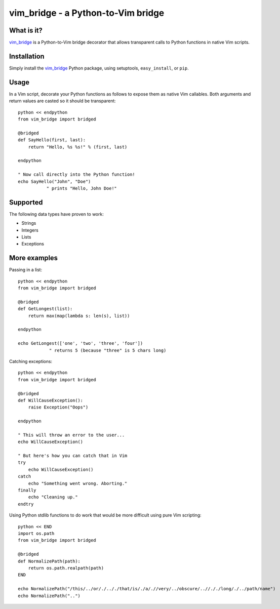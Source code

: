 =====================================
 vim_bridge - a Python-to-Vim bridge
=====================================

What is it?
-----------
vim_bridge_ is a Python-to-Vim bridge decorator that allows transparent calls
to Python functions in native Vim scripts.


Installation
------------
Simply install the vim_bridge_ Python package, using setuptools,
``easy_install``, or ``pip``.


.. _vim_bridge: http://pypi.python.org/pypi/vim_bridge/


Usage
-----
In a Vim script, decorate your Python functions as follows to expose them as
native Vim callables.  Both arguments and return values are casted so it should
be transparent::

    python << endpython
    from vim_bridge import bridged

    @bridged
    def SayHello(first, last):
        return "Hello, %s %s!" % (first, last)

    endpython

    " Now call directly into the Python function!
    echo SayHello("John", "Doe")
               " prints "Hello, John Doe!"


Supported
---------
The following data types have proven to work:

* Strings
* Integers
* Lists
* Exceptions


More examples
-------------
Passing in a list::

    python << endpython
    from vim_bridge import bridged

    @bridged
    def GetLongest(list):
        return max(map(lambda s: len(s), list))

    endpython

    echo GetLongest(['one', 'two', 'three', 'four'])
                " returns 5 (because "three" is 5 chars long)


Catching exceptions::

    python << endpython
    from vim_bridge import bridged

    @bridged
    def WillCauseException():
        raise Exception("Oops")

    endpython

    " This will throw an error to the user...
    echo WillCauseException()

    " But here's how you can catch that in Vim
    try
        echo WillCauseException()
    catch
        echo "Something went wrong. Aborting."
    finally
        echo "Cleaning up."
    endtry


Using Python stdlib functions to do work that would be more difficult using
pure Vim scripting::

    python << END
    import os.path
    from vim_bridge import bridged

    @bridged
    def NormalizePath(path):
        return os.path.realpath(path)
    END

    echo NormalizePath("/this/../or/./.././that/is/./a/.//very/../obscure/..//././long/./../path/name")
    echo NormalizePath("..")

